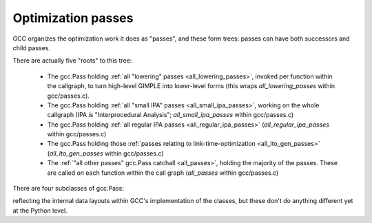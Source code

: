 .. Copyright 2011 David Malcolm <dmalcolm@redhat.com>
   Copyright 2011 Red Hat, Inc.

   This is free software: you can redistribute it and/or modify it
   under the terms of the GNU General Public License as published by
   the Free Software Foundation, either version 3 of the License, or
   (at your option) any later version.

   This program is distributed in the hope that it will be useful, but
   WITHOUT ANY WARRANTY; without even the implied warranty of
   MERCHANTABILITY or FITNESS FOR A PARTICULAR PURPOSE.  See the GNU
   General Public License for more details.

   You should have received a copy of the GNU General Public License
   along with this program.  If not, see
   <http://www.gnu.org/licenses/>.

.. For notes on how to document Python in RST form, see e.g.:
.. http://sphinx.pocoo.org/domains.html#the-python-domain

Optimization passes
===================

GCC organizes the optimization work it does as "passes", and these form trees:
passes can have both successors and child passes.

There are actually five "roots" to this tree:

   * The gcc.Pass holding :ref:`all "lowering" passes <all_lowering_passes>`,
     invoked per function within the callgraph, to turn high-level GIMPLE into
     lower-level forms (this wraps `all_lowering_passes` within gcc/passes.c).

   * The gcc.Pass holding :ref:`all "small IPA" passes <all_small_ipa_passes>`,
     working on the whole callgraph (IPA is "Interprocedural Analysis";
     `all_small_ipa_passes` within gcc/passes.c)

   * The gcc.Pass holding :ref:`all regular IPA passes <all_regular_ipa_passes>`
     (`all_regular_ipa_passes` within gcc/passes.c)

   * The gcc.Pass holding those :ref:`passes relating to link-time-optimization
     <all_lto_gen_passes>` (`all_lto_gen_passes` within gcc/passes.c)

   * The :ref:`"all other passes" gcc.Pass catchall <all_passes>`, holding the
     majority of the passes.  These are called on each function within the call
     graph (`all_passes`  within gcc/passes.c)

.. classmethod:: gcc.Pass.get_roots()

   Returns a tuple of `gcc.Pass` instances, giving the 5 top-level passes
   within GCC's tree of passes, in the order described above.

.. py:class:: gcc.Pass

   This wraps one of GCC's `struct opt_pass *`, but the wrapper class is still
   a work-in-progress.  Hopefully we'll eventually be able to subclass this and
   allow creating custom passes written in Python.

   Beware:  "pass" is a reserved word in Python, so use e.g. `ps` as a variable
   name for an instance of gcc.Pass

   .. py:attribute:: name

      The name of the pass, as a string

   .. py:attribute:: sub

      The first child pass of this pass (if any)

   .. py:attribute:: next

      The next sibling pass of this pass (if any)

   .. py:attribute:: properties_required
   .. py:attribute:: properties_provided
   .. py:attribute:: properties_destroyed

      Currently these are int bitfields, expressing the flow of data betweeen
      the various passes.

      They can be accessed using bitwise arithmetic::

          if ps.properties_provided & gcc.PROP_cfg:
	       print(fn.cfg)

      Here are the bitfield flags:

         =========================   ============================================   =========================
         Mask                        Meaning                                        Which pass sets this up?
         =========================   ============================================   =========================
         gcc.PROP_gimple_any         Is the full GIMPLE grammar allowed?            (the frontend)
         gcc.PROP_gimple_lcf         Has control flow been lowered?                 `"lower"`
         gcc.PROP_gimple_leh         Has exception-handling been lowered?           `"eh"`
         gcc.PROP_cfg                Does the gcc.Function have a non-None "cfg"?   `"cfg"`
         gcc.PROP_referenced_vars                                                   `"\*referenced_vars"`
         gcc.PROP_ssa                Is the GIMPLE in SSA form?                     `"ssa"`
         gcc.PROP_no_crit_edges                                                     `"crited"`
         gcc.PROP_rtl                Is the function now in RTL form? (rather       `"expand"`
	                             than GIMPLE-SSA)
         gcc.PROP_gimple_lomp                                                       `"omplower"`
         gcc.PROP_cfglayout                                                         `"into_cfglayout"`
         gcc.PROP_gimple_lcx                                                        `"cplxlower"`
         =========================   ============================================   =========================


There are four subclasses of gcc.Pass:

.. py:class:: gcc.GimplePass
.. py:class:: gcc.RtlPass
.. py:class:: gcc.SimpleIpaPass
.. py:class:: gcc.IpaPass

reflecting the internal data layouts within GCC's implementation of the
classes, but these don't do anything different yet at the Python level.

